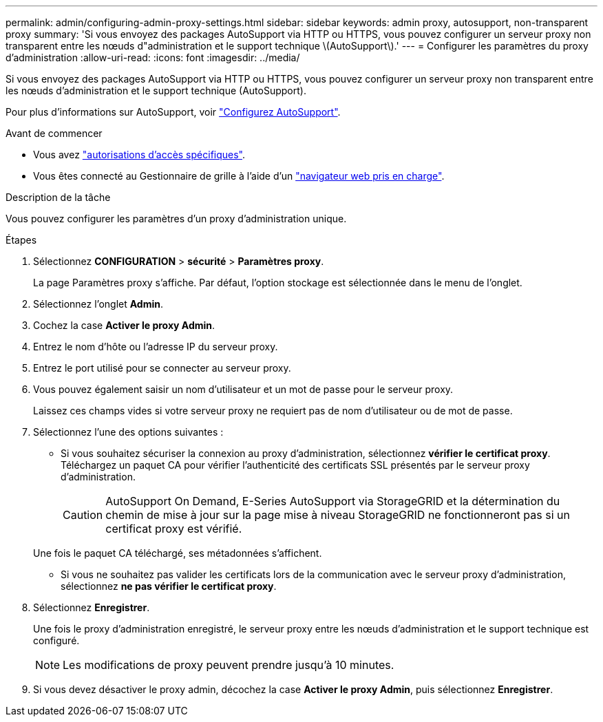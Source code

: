 ---
permalink: admin/configuring-admin-proxy-settings.html 
sidebar: sidebar 
keywords: admin proxy, autosupport, non-transparent proxy 
summary: 'Si vous envoyez des packages AutoSupport via HTTP ou HTTPS, vous pouvez configurer un serveur proxy non transparent entre les nœuds d"administration et le support technique \(AutoSupport\).' 
---
= Configurer les paramètres du proxy d'administration
:allow-uri-read: 
:icons: font
:imagesdir: ../media/


[role="lead"]
Si vous envoyez des packages AutoSupport via HTTP ou HTTPS, vous pouvez configurer un serveur proxy non transparent entre les nœuds d'administration et le support technique (AutoSupport).

Pour plus d'informations sur AutoSupport, voir link:configure-autosupport-grid-manager.html["Configurez AutoSupport"].

.Avant de commencer
* Vous avez link:admin-group-permissions.html["autorisations d'accès spécifiques"].
* Vous êtes connecté au Gestionnaire de grille à l'aide d'un link:../admin/web-browser-requirements.html["navigateur web pris en charge"].


.Description de la tâche
Vous pouvez configurer les paramètres d'un proxy d'administration unique.

.Étapes
. Sélectionnez *CONFIGURATION* > *sécurité* > *Paramètres proxy*.
+
La page Paramètres proxy s'affiche. Par défaut, l'option stockage est sélectionnée dans le menu de l'onglet.

. Sélectionnez l'onglet *Admin*.
. Cochez la case *Activer le proxy Admin*.
. Entrez le nom d'hôte ou l'adresse IP du serveur proxy.
. Entrez le port utilisé pour se connecter au serveur proxy.
. Vous pouvez également saisir un nom d'utilisateur et un mot de passe pour le serveur proxy.
+
Laissez ces champs vides si votre serveur proxy ne requiert pas de nom d'utilisateur ou de mot de passe.

. Sélectionnez l'une des options suivantes :
+
** Si vous souhaitez sécuriser la connexion au proxy d'administration, sélectionnez *vérifier le certificat proxy*. Téléchargez un paquet CA pour vérifier l'authenticité des certificats SSL présentés par le serveur proxy d'administration.
+

CAUTION: AutoSupport On Demand, E-Series AutoSupport via StorageGRID et la détermination du chemin de mise à jour sur la page mise à niveau StorageGRID ne fonctionneront pas si un certificat proxy est vérifié.

+
Une fois le paquet CA téléchargé, ses métadonnées s'affichent.

** Si vous ne souhaitez pas valider les certificats lors de la communication avec le serveur proxy d'administration, sélectionnez *ne pas vérifier le certificat proxy*.


. Sélectionnez *Enregistrer*.
+
Une fois le proxy d'administration enregistré, le serveur proxy entre les nœuds d'administration et le support technique est configuré.

+

NOTE: Les modifications de proxy peuvent prendre jusqu'à 10 minutes.

. Si vous devez désactiver le proxy admin, décochez la case *Activer le proxy Admin*, puis sélectionnez *Enregistrer*.

